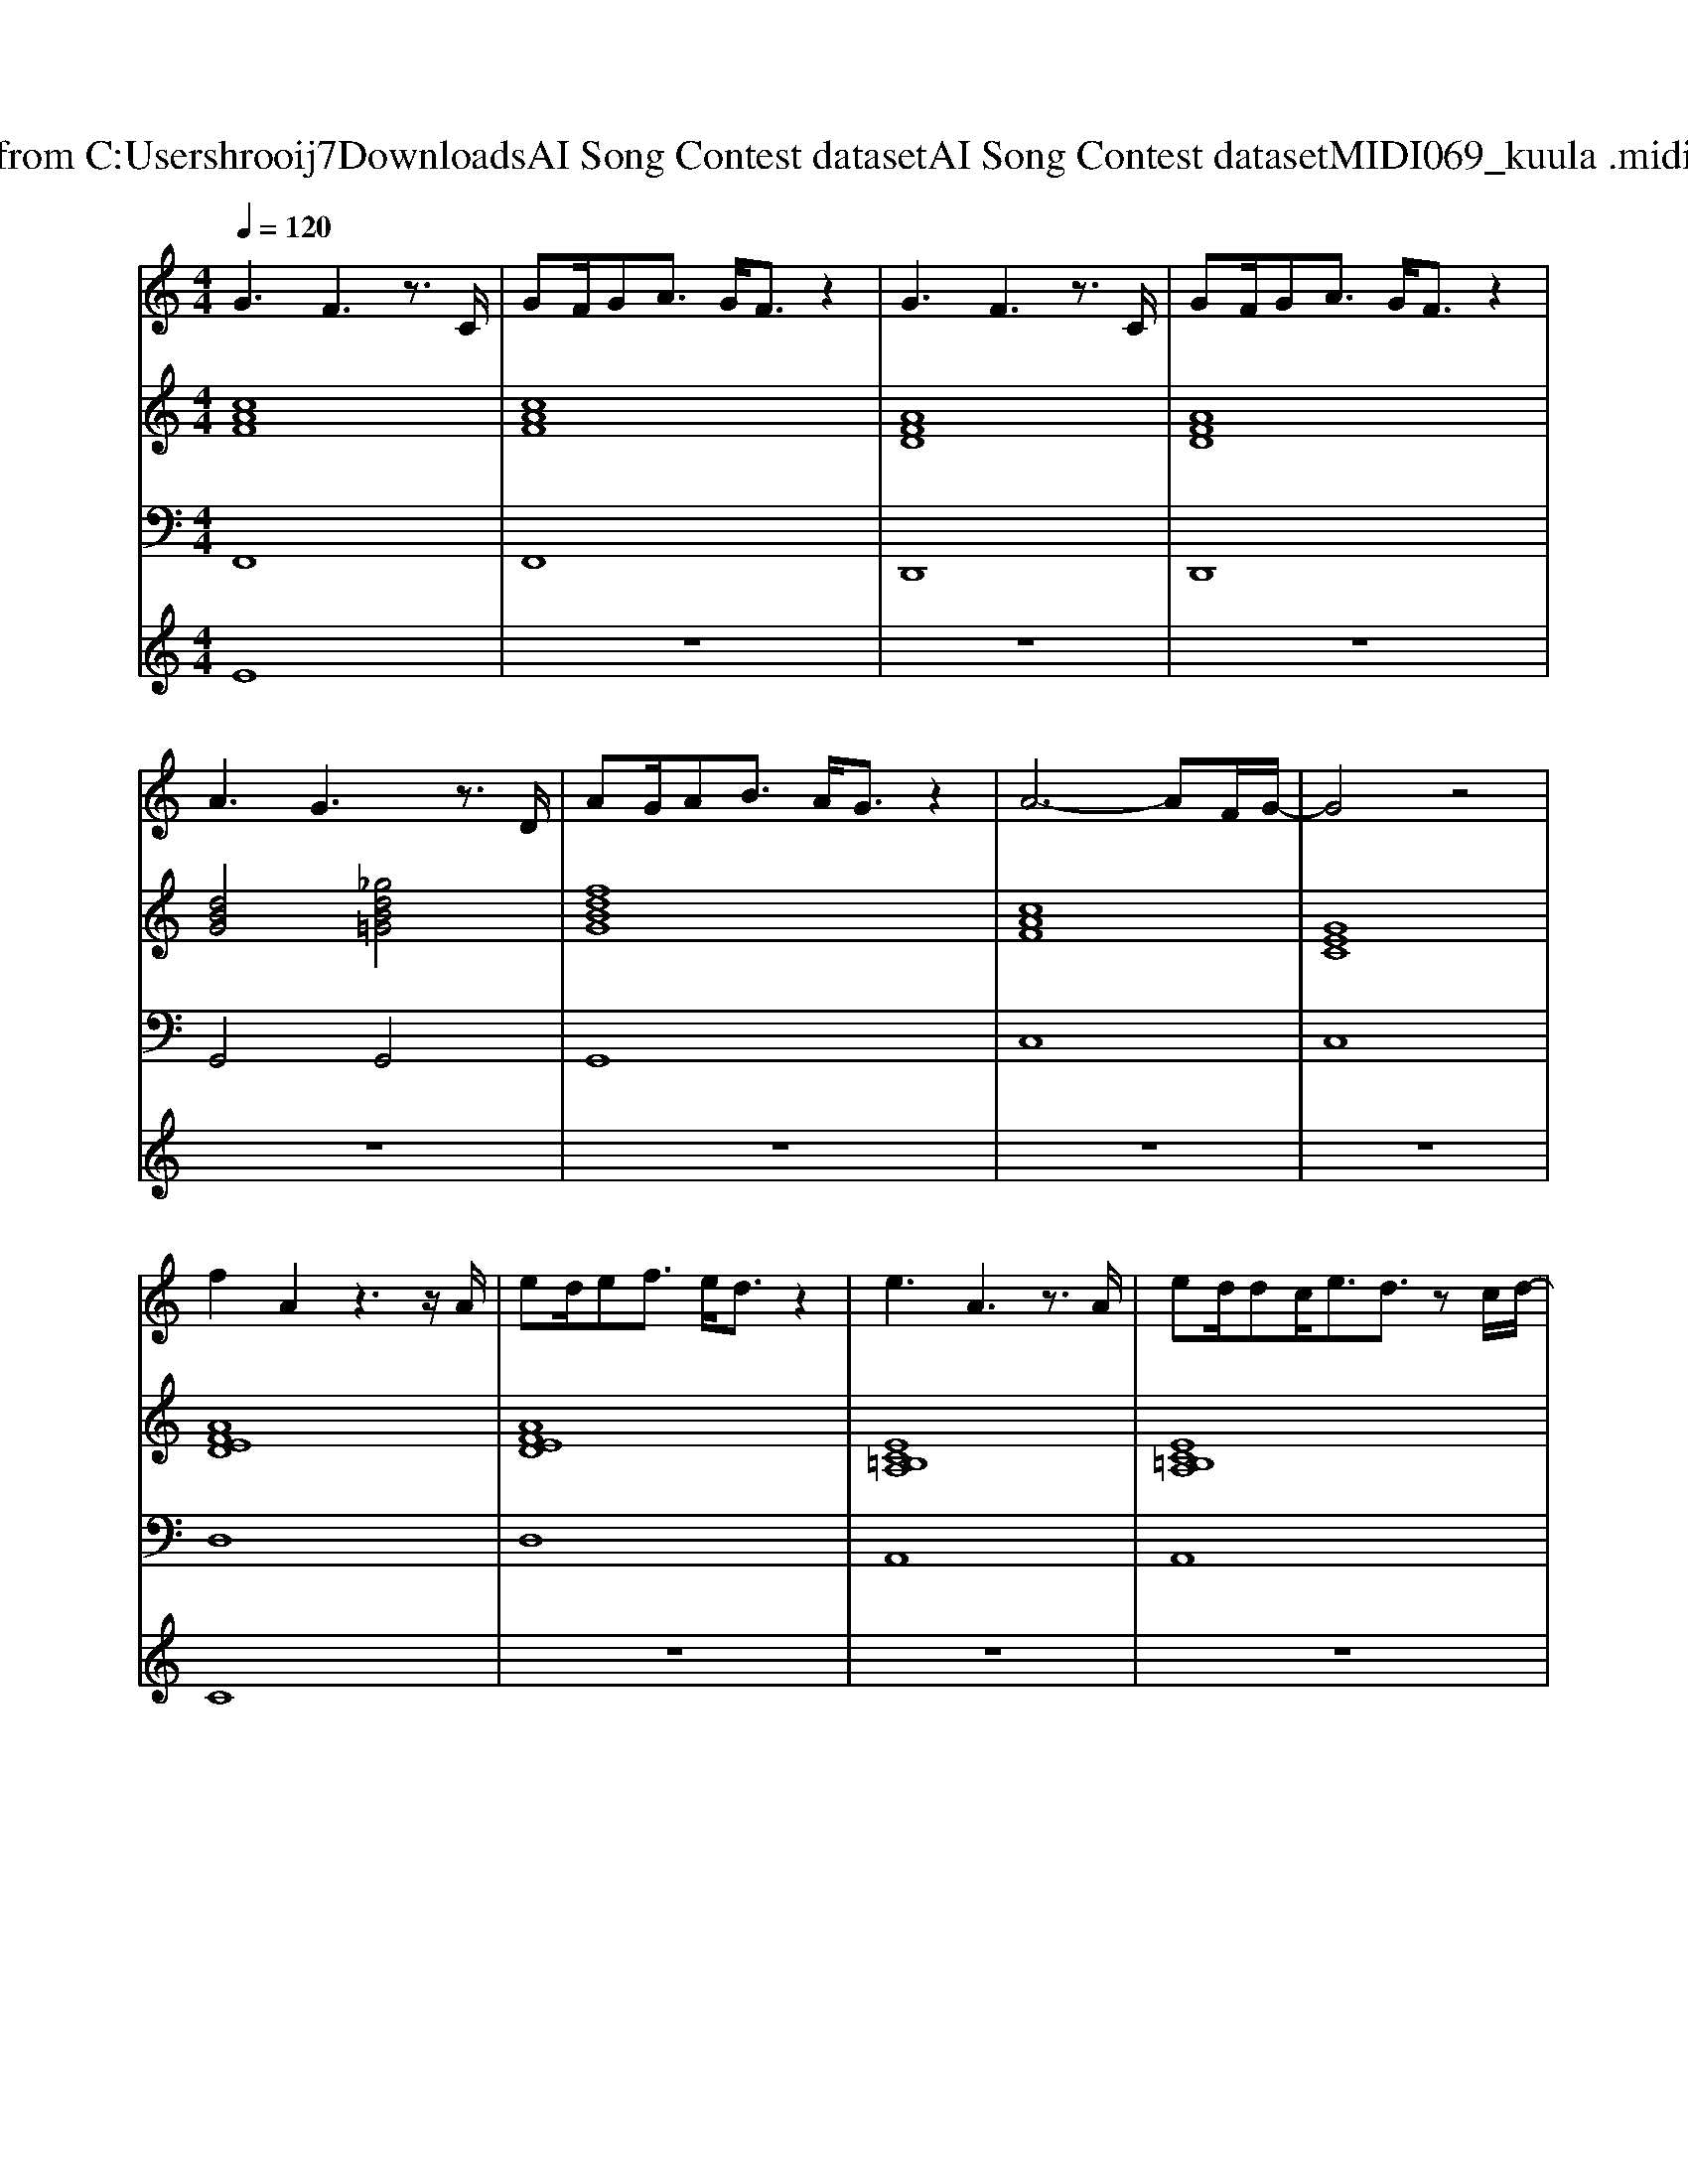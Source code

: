 X: 1
T: from C:\Users\hrooij7\Downloads\AI Song Contest dataset\AI Song Contest dataset\MIDI\069_kuula .midi
M: 4/4
L: 1/8
Q:1/4=120
K:C major
V:1
%%MIDI program 0
G3F3 z3/2C/2| \
GF/2GA3/2 G/2F3/2 z2| \
G3F3 z3/2C/2| \
GF/2GA3/2 G/2F3/2 z2|
A3G3 z3/2D/2| \
AG/2AB3/2 A/2G3/2 z2| \
A6- AF/2G/2-| \
G4 z4|
f2 A2 z3z/2A/2| \
ed/2ef3/2 e/2d3/2 z2| \
e3A3 z3/2A/2| \
ed/2dc<ed3/2 zc/2d/2-|
d3F3 z2| \
zD F/2GA3/2B2G-| \
G8-| \
G4 z4|
d/2cdcdcdfe/2-| \
ed/2edd/2 ed/2egf/2-| \
fz/2e/2 fe<fa2g-| \
g4 z2 f/2e/2d/2c/2|
d/2cdcdcdfe/2-| \
ec/2ec3/2 ec/2egg/2-|g8-|g4 
V:2
%%MIDI program 0
[cAF]8| \
[cAF]8| \
[AFD]8| \
[AFD]8|
[dBG]4 [_gdB=G]4| \
[fdBG]8| \
[cAF]8| \
[GEC]8|
[AFED]8| \
[AFED]8| \
[EC=B,A,]8| \
[EC=B,A,]8|
[FDCB,]8| \
[FDB,G,]8| \
[cAF]8| \
[GFDC]4 [GEC]4|
[FDB,]8| \
[GEC]8| \
[AFD]8| \
[GEC]8|
[FDB,]8| \
[cAF]8| \
[GFC]8| \
[GEC]8|
V:3
%%MIDI program 0
F,,8| \
F,,8| \
D,,8| \
D,,8|
G,,4 G,,4| \
G,,8| \
C,8| \
C,8|
D,8| \
D,8| \
A,,8| \
A,,8|
B,,4 A,,4| \
G,,8| \
C,8| \
C,4 C,4|
B,,8| \
B,,8| \
D,8| \
E,8|
B,,8| \
A,,8| \
C,8| \
C,8|
V:4
%%MIDI program 0
E8| \
z8| \
z8| \
z8|
z8| \
z8| \
z8| \
z8|
C8| \
z8| \
z8| \
z8|
z8| \
z8| \
z8| \
z8|
G8|


